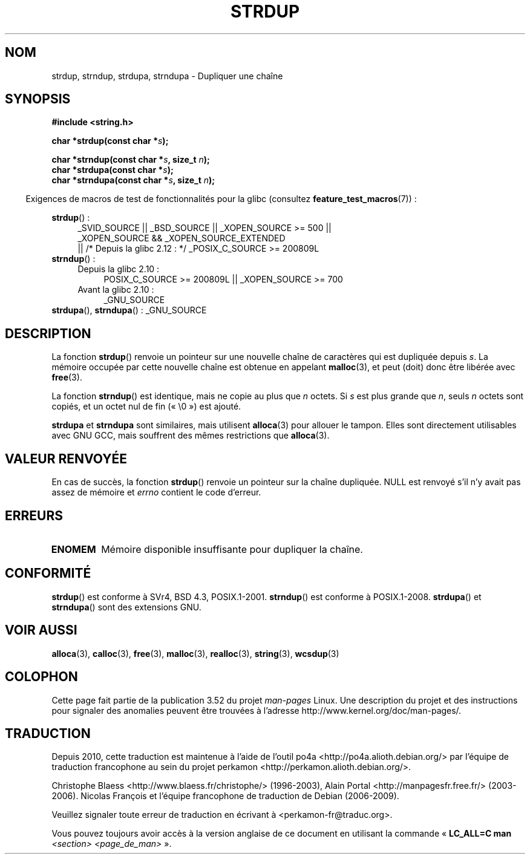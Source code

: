 .\" Copyright 1993 David Metcalfe (david@prism.demon.co.uk)
.\"
.\" %%%LICENSE_START(VERBATIM)
.\" Permission is granted to make and distribute verbatim copies of this
.\" manual provided the copyright notice and this permission notice are
.\" preserved on all copies.
.\"
.\" Permission is granted to copy and distribute modified versions of this
.\" manual under the conditions for verbatim copying, provided that the
.\" entire resulting derived work is distributed under the terms of a
.\" permission notice identical to this one.
.\"
.\" Since the Linux kernel and libraries are constantly changing, this
.\" manual page may be incorrect or out-of-date.  The author(s) assume no
.\" responsibility for errors or omissions, or for damages resulting from
.\" the use of the information contained herein.  The author(s) may not
.\" have taken the same level of care in the production of this manual,
.\" which is licensed free of charge, as they might when working
.\" professionally.
.\"
.\" Formatted or processed versions of this manual, if unaccompanied by
.\" the source, must acknowledge the copyright and authors of this work.
.\" %%%LICENSE_END
.\"
.\" References consulted:
.\"     Linux libc source code
.\"     Lewine's _POSIX Programmer's Guide_ (O'Reilly & Associates, 1991)
.\"     386BSD man pages
.\" Modified Sun Jul 25 10:41:34 1993 by Rik Faith (faith@cs.unc.edu)
.\" Modified Wed Oct 17 01:12:26 2001 by John Levon <moz@compsoc.man.ac.uk>
.\"*******************************************************************
.\"
.\" This file was generated with po4a. Translate the source file.
.\"
.\"*******************************************************************
.TH STRDUP 3 "19 avril 2013" GNU "Manuel du programmeur Linux"
.SH NOM
strdup, strndup, strdupa, strndupa \- Dupliquer une chaîne
.SH SYNOPSIS
.nf
\fB#include <string.h>\fP
.sp
\fBchar *strdup(const char *\fP\fIs\fP\fB);\fP
.sp
\fBchar *strndup(const char *\fP\fIs\fP\fB, size_t \fP\fIn\fP\fB);\fP
.br
\fBchar *strdupa(const char *\fP\fIs\fP\fB);\fP
.br
\fBchar *strndupa(const char *\fP\fIs\fP\fB, size_t \fP\fIn\fP\fB);\fP
.fi
.sp
.in -4n
Exigences de macros de test de fonctionnalités pour la glibc (consultez
\fBfeature_test_macros\fP(7))\ :
.in
.PD 0
.ad l
.sp
\fBstrdup\fP()\ :
.RS 4
_SVID_SOURCE || _BSD_SOURCE || _XOPEN_SOURCE\ >=\ 500 || _XOPEN_SOURCE\ &&\ _XOPEN_SOURCE_EXTENDED
.br
|| /* Depuis la glibc 2.12\ : */ _POSIX_C_SOURCE\ >=\ 200809L
.RE
.PP
\fBstrndup\fP()\ :
.RS 4
.TP  4
Depuis la glibc 2.10\ :
POSIX_C_SOURCE\ >=\ 200809L || _XOPEN_SOURCE\ >=\ 700
.TP 
Avant la glibc 2.10\ :
_GNU_SOURCE
.RE
.PP
\fBstrdupa\fP(), \fBstrndupa\fP()\ : _GNU_SOURCE
.ad
.PD
.SH DESCRIPTION
La fonction \fBstrdup\fP() renvoie un pointeur sur une nouvelle chaîne de
caractères qui est dupliquée depuis \fIs\fP. La mémoire occupée par cette
nouvelle chaîne est obtenue en appelant \fBmalloc\fP(3), et peut (doit) donc
être libérée avec \fBfree\fP(3).

La fonction \fBstrndup\fP() est identique, mais ne copie au plus que
\fIn\fP\ octets. Si \fIs\fP est plus grande que \fIn\fP, seuls \fIn\fP\ octets sont
copiés, et un octet nul de fin («\ \e0\ ») est ajouté.

\fBstrdupa\fP et \fBstrndupa\fP sont similaires, mais utilisent \fBalloca\fP(3) pour
allouer le tampon. Elles sont directement utilisables avec GNU GCC, mais
souffrent des mêmes restrictions que \fBalloca\fP(3).
.SH "VALEUR RENVOYÉE"
En cas de succès, la fonction \fBstrdup\fP() renvoie un pointeur sur la chaîne
dupliquée. NULL est renvoyé s'il n'y avait pas assez de mémoire et \fIerrno\fP
contient le code d'erreur.
.SH ERREURS
.TP 
\fBENOMEM\fP
Mémoire disponible insuffisante pour dupliquer la chaîne.
.SH CONFORMITÉ
.\" 4.3BSD-Reno, not (first) 4.3BSD.
\fBstrdup\fP() est conforme à SVr4, BSD\ 4.3, POSIX.1\-2001. \fBstrndup\fP() est
conforme à POSIX.1\-2008. \fBstrdupa\fP() et \fBstrndupa\fP() sont des extensions
GNU.
.SH "VOIR AUSSI"
\fBalloca\fP(3), \fBcalloc\fP(3), \fBfree\fP(3), \fBmalloc\fP(3), \fBrealloc\fP(3),
\fBstring\fP(3), \fBwcsdup\fP(3)
.SH COLOPHON
Cette page fait partie de la publication 3.52 du projet \fIman\-pages\fP
Linux. Une description du projet et des instructions pour signaler des
anomalies peuvent être trouvées à l'adresse
\%http://www.kernel.org/doc/man\-pages/.
.SH TRADUCTION
Depuis 2010, cette traduction est maintenue à l'aide de l'outil
po4a <http://po4a.alioth.debian.org/> par l'équipe de
traduction francophone au sein du projet perkamon
<http://perkamon.alioth.debian.org/>.
.PP
Christophe Blaess <http://www.blaess.fr/christophe/> (1996-2003),
Alain Portal <http://manpagesfr.free.fr/> (2003-2006).
Nicolas François et l'équipe francophone de traduction de Debian\ (2006-2009).
.PP
Veuillez signaler toute erreur de traduction en écrivant à
<perkamon\-fr@traduc.org>.
.PP
Vous pouvez toujours avoir accès à la version anglaise de ce document en
utilisant la commande
«\ \fBLC_ALL=C\ man\fR \fI<section>\fR\ \fI<page_de_man>\fR\ ».
